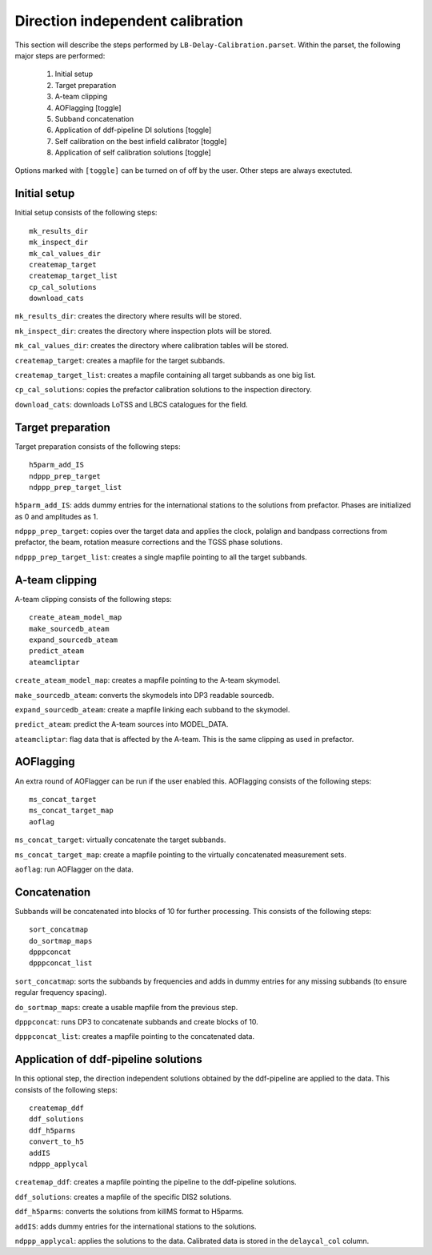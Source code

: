 #################################
Direction independent calibration
#################################
This section will describe the steps performed by ``LB-Delay-Calibration.parset``. Within the parset, the following major steps are performed:

   1. Initial setup
   2. Target preparation
   3. A-team clipping
   4. AOFlagging [toggle]
   5. Subband concatenation
   6. Application of ddf-pipeline DI solutions  [toggle]
   7. Self calibration on the best infield calibrator   [toggle]
   8. Application of self calibration solutions [toggle]

Options marked with ``[toggle]`` can be turned on of off by the user. Other steps are always exectuted.

Initial setup
=============
Initial setup consists of the following steps::

   mk_results_dir
   mk_inspect_dir
   mk_cal_values_dir
   createmap_target
   createmap_target_list
   cp_cal_solutions
   download_cats

``mk_results_dir``: creates the directory where results will be stored.

``mk_inspect_dir``: creates the directory where inspection plots will be stored.

``mk_cal_values_dir``: creates the directory where calibration tables will be stored.

``createmap_target``: creates a mapfile for the target subbands.

``createmap_target_list``: creates a mapfile containing all target subbands as one big list.

``cp_cal_solutions``: copies the prefactor calibration solutions to the inspection directory.

``download_cats``: downloads LoTSS and LBCS catalogues for the field.

Target preparation
==================

Target preparation consists of the following steps::

   h5parm_add_IS
   ndppp_prep_target
   ndppp_prep_target_list

``h5parm_add_IS``: adds dummy entries for the international stations to the solutions from prefactor. Phases are initialized as 0 and amplitudes as 1.

``ndppp_prep_target``: copies over the target data and applies the clock, polalign and bandpass corrections from prefactor, the beam, rotation measure corrections and the TGSS phase solutions.

``ndppp_prep_target_list``: creates a single mapfile pointing to all the target subbands.


A-team clipping
===============

A-team clipping consists of the following steps::

   create_ateam_model_map
   make_sourcedb_ateam
   expand_sourcedb_ateam
   predict_ateam
   ateamcliptar

``create_ateam_model_map``: creates a mapfile pointing to the A-team skymodel.

``make_sourcedb_ateam``: converts the skymodels into DP3 readable sourcedb.

``expand_sourcedb_ateam``: create a mapfile linking each subband to the skymodel.

``predict_ateam``: predict the A-team sources into MODEL_DATA.

``ateamcliptar``: flag data that is affected by the A-team. This is the same clipping as used in prefactor.

AOFlagging
==========
An extra round of AOFlagger can be run if the user enabled this. AOFlagging consists of the following steps::

   ms_concat_target
   ms_concat_target_map
   aoflag 

``ms_concat_target``: virtually concatenate the target subbands.

``ms_concat_target_map``: create a mapfile pointing to the virtually concatenated measurement sets.

``aoflag``: run AOFlagger on the data.

Concatenation
=============
Subbands will be concatenated into blocks of 10 for further processing. This consists of the following steps::

   sort_concatmap
   do_sortmap_maps
   dpppconcat
   dpppconcat_list

``sort_concatmap``: sorts the subbands by frequencies and adds in dummy entries for any missing subbands (to ensure regular frequency spacing).

``do_sortmap_maps``: create a usable mapfile from the previous step.

``dpppconcat``: runs DP3 to concatenate subbands and create blocks of 10.

``dpppconcat_list``: creates a mapfile pointing to the concatenated data.

Application of ddf-pipeline solutions
=====================================
In this optional step, the direction independent solutions obtained by the ddf-pipeline are applied to the data. This consists of the following steps::

   createmap_ddf
   ddf_solutions
   ddf_h5parms
   convert_to_h5
   addIS
   ndppp_applycal 

``createmap_ddf``: creates a mapfile pointing the pipeline to the ddf-pipeline solutions.

``ddf_solutions``: creates a mapfile of the specific DIS2 solutions.

``ddf_h5parms``: converts the solutions from killMS format to H5parms.

``addIS``: adds dummy entries for the international stations to the solutions.

``ndppp_applycal``: applies the solutions to the data. Calibrated data is stored in the ``delaycal_col`` column.
